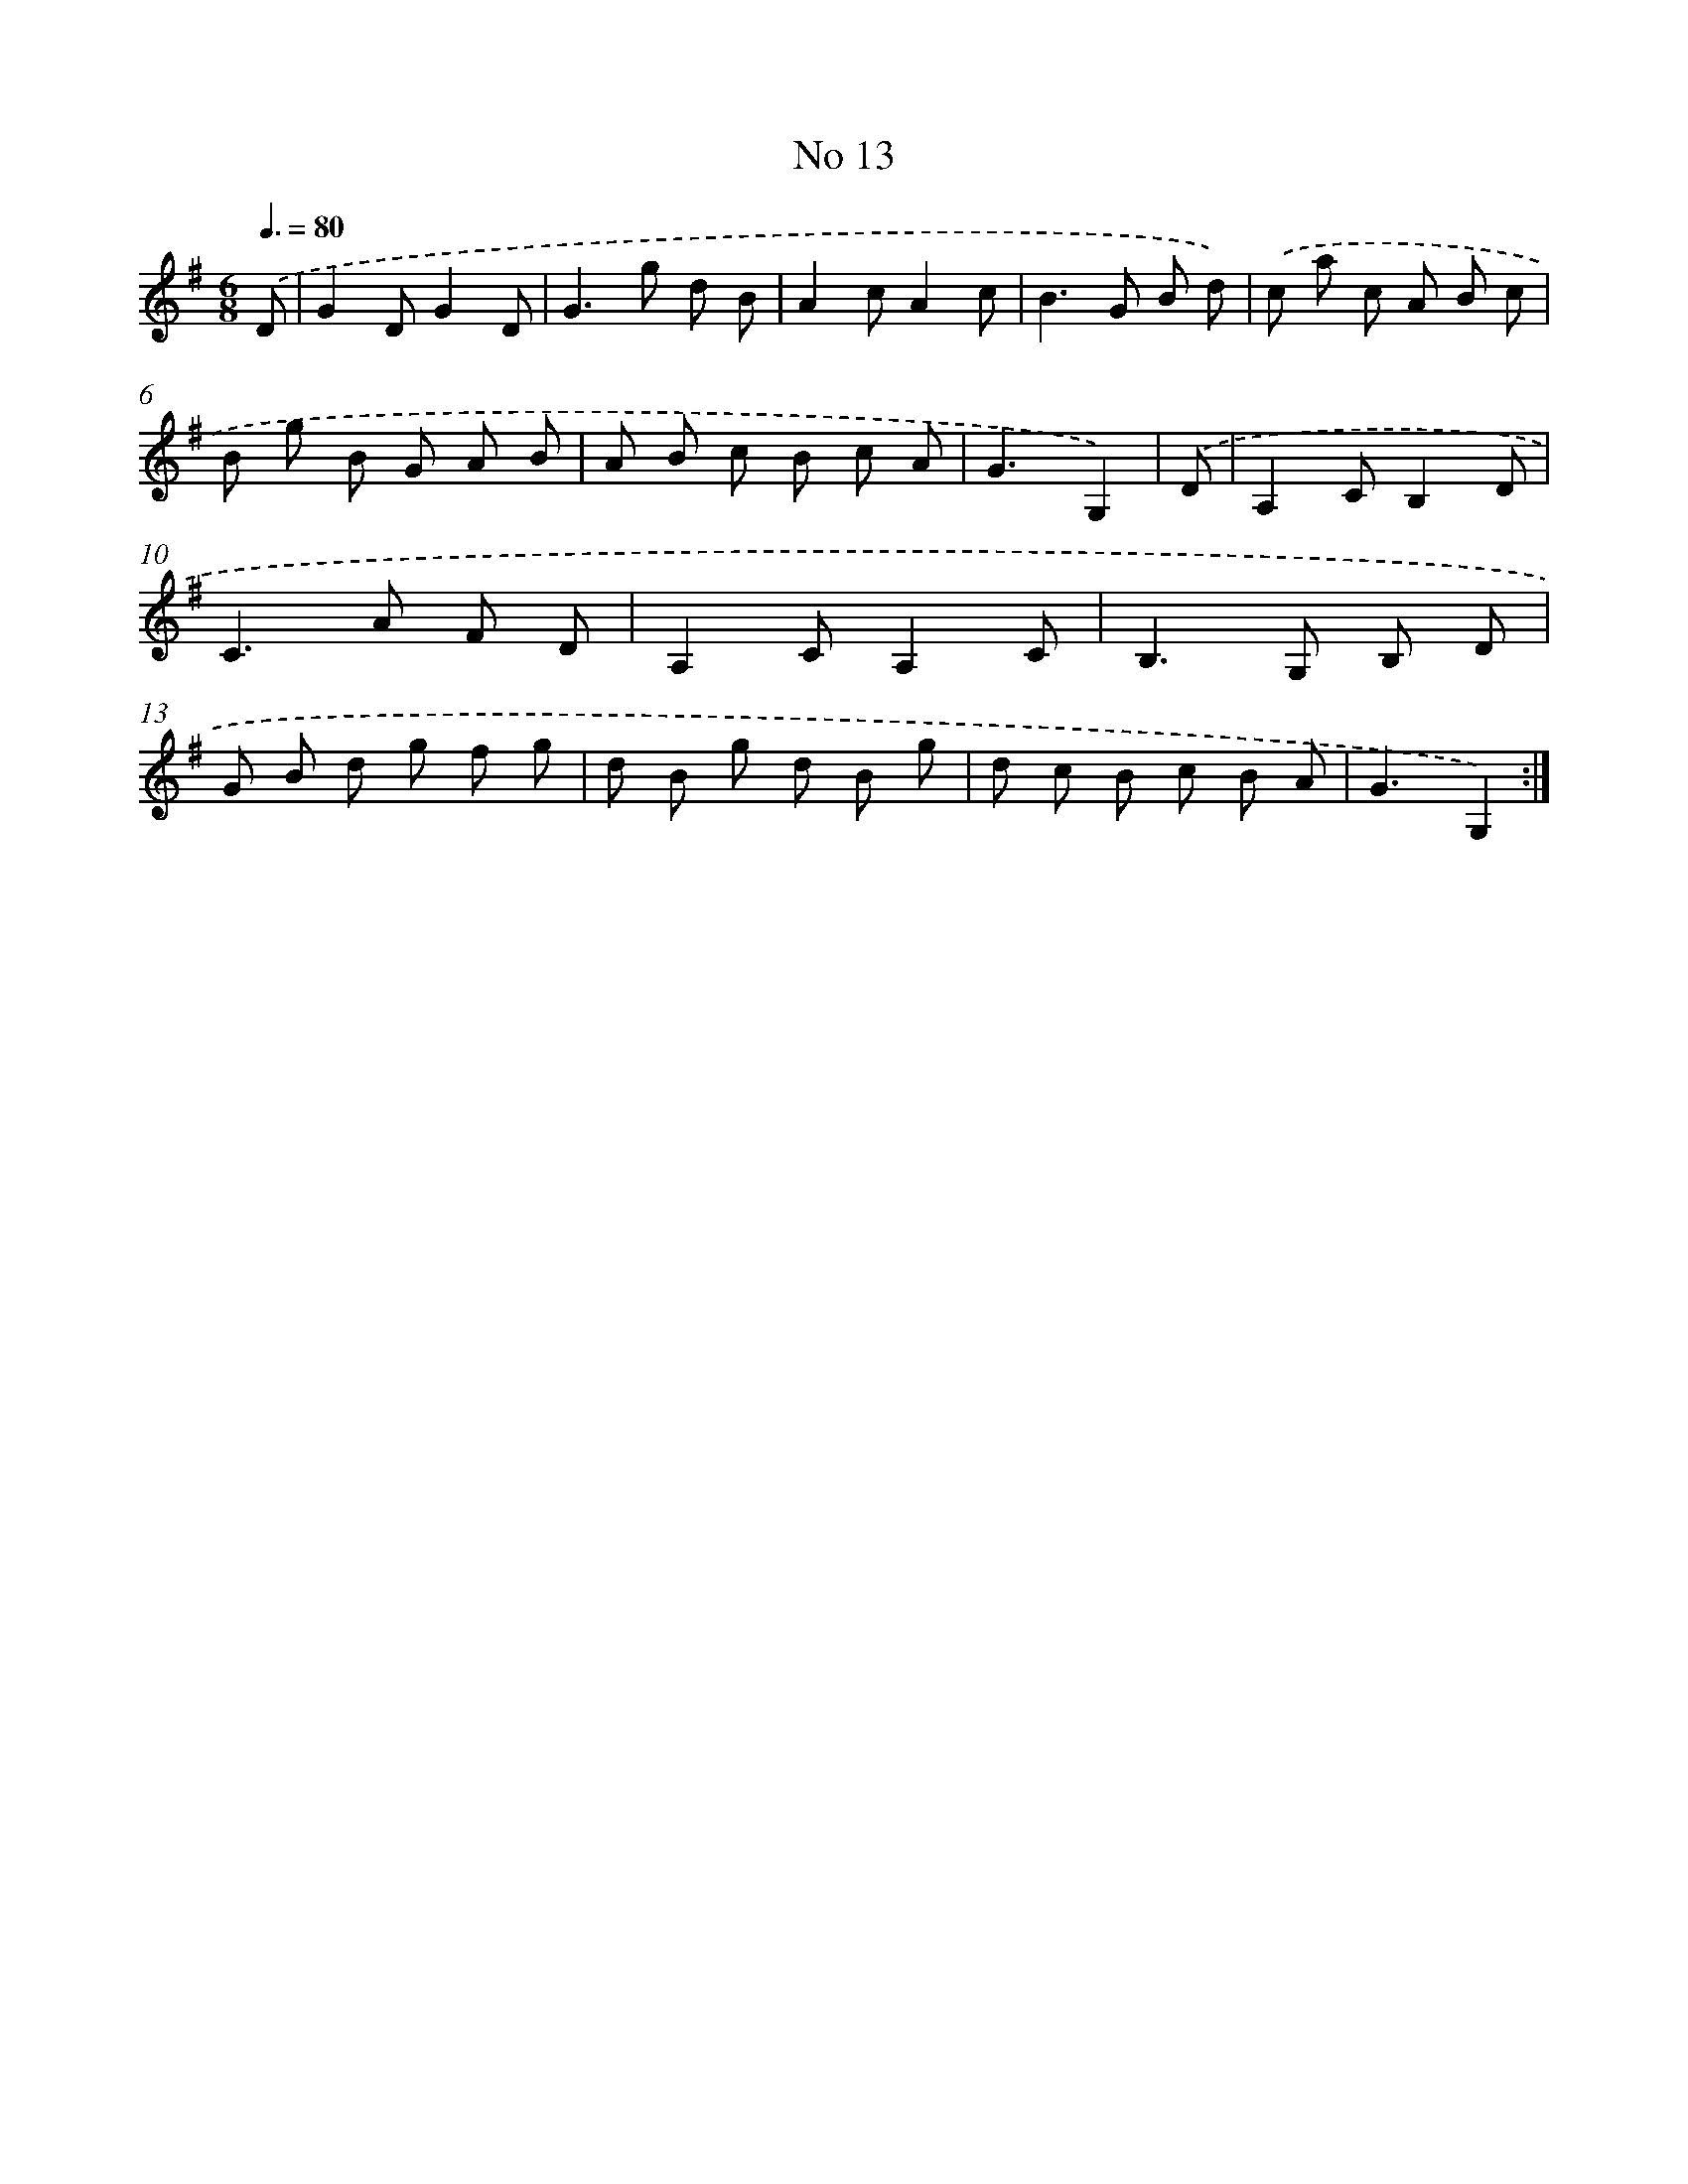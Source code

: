 X: 13469
T: No 13
%%abc-version 2.0
%%abcx-abcm2ps-target-version 5.9.1 (29 Sep 2008)
%%abc-creator hum2abc beta
%%abcx-conversion-date 2018/11/01 14:37:34
%%humdrum-veritas 947218079
%%humdrum-veritas-data 3593391181
%%continueall 1
%%barnumbers 0
L: 1/8
M: 6/8
Q: 3/8=80
K: G clef=treble
.('D [I:setbarnb 1]|
G2DG2D |
G2>g2 d B |
A2cA2c |
B2>G2 B d) |
.('c a c A B c |
B g B G A B |
A B c B c A |
G3G,2) |
.('D [I:setbarnb 9]|
A,2CB,2D |
C2>A2 F D |
A,2CA,2C |
B,2>G,2 B, D |
G B d g f g |
d B g d B g |
d c B c B A |
G3G,2) :|]
